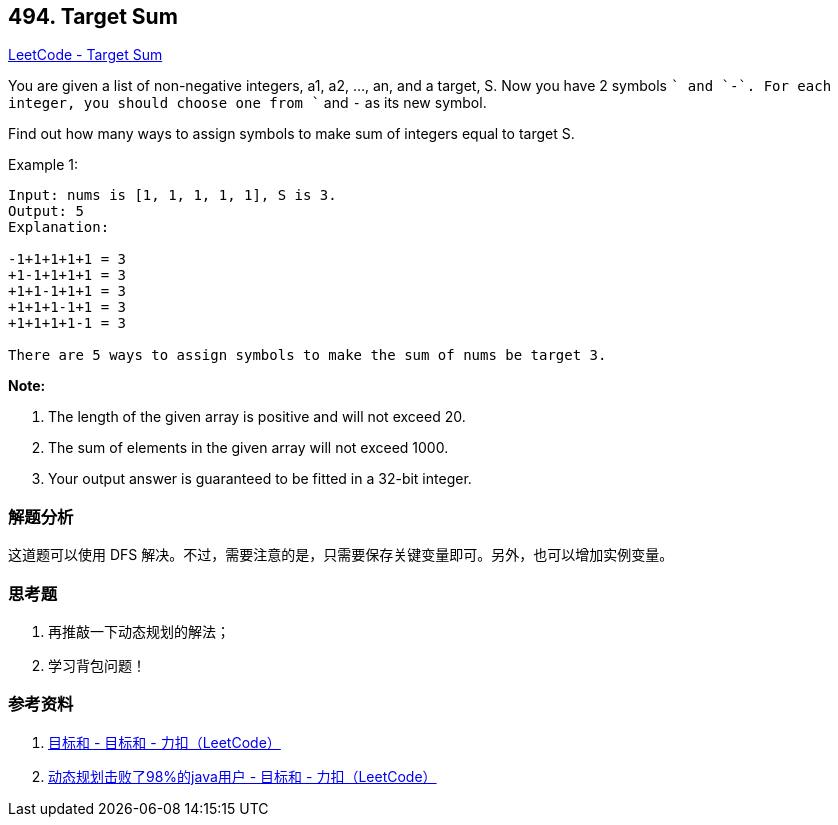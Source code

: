 == 494. Target Sum

https://leetcode.com/problems/target-sum/[LeetCode - Target Sum]

You are given a list of non-negative integers, a1, a2, ..., an, and a target, S. Now you have 2 symbols `+` and `-`. For each integer, you should choose one from `+` and `-` as its new symbol.

Find out how many ways to assign symbols to make sum of integers equal to target S.

.Example 1:
----
Input: nums is [1, 1, 1, 1, 1], S is 3.
Output: 5
Explanation:

-1+1+1+1+1 = 3
+1-1+1+1+1 = 3
+1+1-1+1+1 = 3
+1+1+1-1+1 = 3
+1+1+1+1-1 = 3

There are 5 ways to assign symbols to make the sum of nums be target 3.
----

*Note:*

. The length of the given array is positive and will not exceed 20.
. The sum of elements in the given array will not exceed 1000.
. Your output answer is guaranteed to be fitted in a 32-bit integer.

=== 解题分析

这道题可以使用 DFS 解决。不过，需要注意的是，只需要保存关键变量即可。另外，也可以增加实例变量。

=== 思考题

. 再推敲一下动态规划的解法；
. 学习背包问题！

=== 参考资料

. https://leetcode-cn.com/problems/target-sum/solution/mu-biao-he-by-leetcode/[目标和 - 目标和 - 力扣（LeetCode）]
. https://leetcode-cn.com/problems/target-sum/solution/dong-tai-gui-hua-ji-bai-liao-98de-javayong-hu-by-r/[动态规划击败了98%的java用户 - 目标和 - 力扣（LeetCode）]
